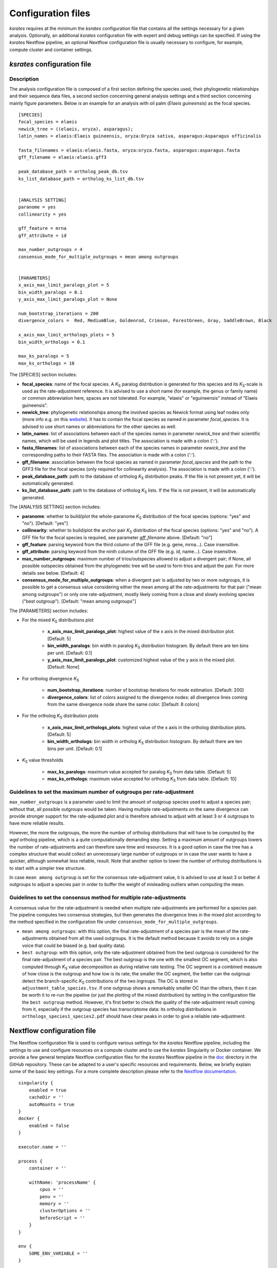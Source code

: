 .. _`config_sections`:

Configuration files
*******************

*ksrates* requires at the minimum the *ksrates* configuration file that contains all the settings necessary for a given analysis. Optionally, an additional *ksrates* configuration file with expert and debug settings can be specified. If using the *ksrates* Nextflow pipeline, an optional Nextflow configuration file is usually necessary to configure, for example, compute cluster and container settings.


.. _`pipeline_config_section`:

*ksrates* configuration file
============================

Description
-----------

The analysis configuration file is composed of a first section defining the species used, their phylogenetic relationships and their sequence data files, a second section concerning general analysis settings and a third section concerning mainly figure parameters. Below is an example for an analysis with oil palm (*Elaeis guineensis*) as the focal species. ::

    [SPECIES]
    focal_species = elaeis
    newick_tree = ((elaeis, oryza), asparagus);
    latin_names = elaeis:Elaeis guineensis, oryza:Oryza sativa, asparagus:Asparagus officinalis

    fasta_filenames = elaeis:elaeis.fasta, oryza:oryza.fasta, asparagus:asparagus.fasta
    gff_filename = elaeis:elaeis.gff3

    peak_database_path = ortholog_peak_db.tsv
    ks_list_database_path = ortholog_ks_list_db.tsv


    [ANALYSIS SETTING]
    paranome = yes
    collinearity = yes

    gff_feature = mrna
    gff_attribute = id

    max_number_outgroups = 4
    consensus_mode_for_multiple_outgroups = mean among outgroups


    [PARAMETERS]
    x_axis_max_limit_paralogs_plot = 5
    bin_width_paralogs = 0.1
    y_axis_max_limit_paralogs_plot = None

    num_bootstrap_iterations = 200
    divergence_colors =  Red, MediumBlue, Goldenrod, Crimson, ForestGreen, Gray, SaddleBrown, Black

    x_axis_max_limit_orthologs_plots = 5
    bin_width_orthologs = 0.1

    max_ks_paralogs = 5
    max_ks_orthologs = 10

The [SPECIES] section includes:

* **focal_species**: name of the focal species. A *K*:sub:`S` paralog distribution is generated for this species and its *K*:sub:`S`-scale is used as the rate-adjustment reference. It is advised to use a short name (for example, the genus or family name) or common abbreviation here, spaces are not tolerated. For example, "elaeis" or "eguineensis" instead of "Elaeis guineensis".
* **newick_tree**: phylogenetic relationships among the involved species as Newick format using leaf nodes only (more info e.g. on this `website <https://evolution.genetics.washington.edu/phylip/newicktree.html>`__). It has to contain the focal species as named in parameter `focal_species`. It is advised to use short names or abbreviations for the other species as well.
* **latin_names**: list of associations between each of the species names in parameter `newick_tree` and their scientific names, which will be used in legends and plot titles. The association is made with a colon (':').
* **fasta_filenames**: list of associations between each of the species names in parameter `newick_tree` and the corresponding paths to their FASTA files. The association is made with a colon (':').
* **gff_filename**: association between the focal species as named in parameter `focal_species` and the path to the GFF3 file for the focal species (only required for collinearity analysis). The association is made with a colon (':').
* **peak_database_path**: path to the database of ortholog *K*:sub:`S` distribution peaks. If the file is not present yet, it will be automatically generated.
* **ks_list_database_path**: path to the database of ortholog *K*:sub:`S` lists. If the file is not present, it will be automatically generated.

The [ANALYSIS SETTING] section includes:

* **paranome**: whether to build/plot the whole-paranome *K*:sub:`S` distribution of the focal species (options: "yes" and "no"). [Default: "yes"]
* **collinearity**: whether to build/plot the anchor pair *K*:sub:`S` distribution of the focal species (options: "yes" and "no"). A GFF file for the focal species is required, see parameter `gff_filename` above. [Default: "no"]
* **gff_feature**: parsing keyword from the third column of the GFF file (e.g. gene, mrna...). Case insensitive.
* **gff_attribute**: parsing keyword from the ninth column of the GFF file (e.g. id, name...). Case insensitive. 
* **max_number_outgroups**: maximum number of trios/outspecies allowed to adjust a divergent pair; if None, all possible outspecies obtained from the phylogenetic tree will be used to form trios and adjust the pair. For more details see below. [Default: 4]
* **consensus_mode_for_multiple_outgroups**: when a divergent pair is adjusted by two or more outgroups, it is possible to get a consensus value considering either the mean among all the rate-adjustments for that pair ("mean among outgroups") or only one rate-adjustment, mostly likely coming from a close and slowly evolving species ("best outgroup"). [Default: "mean among outgroups"]

The [PARAMETERS] section includes:

* For the mixed *K*:sub:`S` distributions plot

    * **x_axis_max_limit_paralogs_plot**: highest value of the x axis in the mixed distribution plot. [Default: 5]
    * **bin_width_paralogs**: bin width in paralog *K*:sub:`S` distribution histogram. By default there are ten bins per unit. [Default: 0.1]
    * **y_axis_max_limit_paralogs_plot**: customized highest value of the y axis in the mixed plot. [Default: None]
    
* For ortholog divergence *K*:sub:`S`

    * **num_bootstrap_iterations**: number of bootstrap iterations for mode estimation. [Default: 200]
    * **divergence_colors**: list of colors assigned to the divergence nodes: all divergence lines coming from the same divergence node share the same color. [Default: 8 colors]
    
* For the ortholog *K*:sub:`S` distribution plots

    * **x_axis_max_limit_orthologs_plots**: highest value of the x axis in the ortholog distribution plots. [Default: 5]
    * **bin_width_orthologs**: bin width in ortholog *K*:sub:`S` distribution histogram. By default there are ten bins per unit. [Default: 0.1]
    
* *K*:sub:`S` value thresholds

    * **max_ks_paralogs**: maximum value accepted for paralog *K*:sub:`S` from data table. [Default: 5]
    * **max_ks_orthologs**: maximum value accepted for ortholog *K*:sub:`S` from data table. [Default: 10]


Guidelines to set the maximum number of outgroups per rate-adjustment
---------------------------------------------------------------------

``max_number_outgroups`` is a parameter used to limit the amount of outgroup species used to adjust a species pair; without that, all possible outgroups would be taken. Having multiple rate-adjustments on the same divergence can provide stronger support for the rate-adjusted plot and is therefore advised to adjust with at least 3 or 4 outgroups to have more reliable results.

However, the more the outgroups, the more the number of ortholog distributions that will have to be computed by the `wgd` ortholog pipeline, which is a quite computationally demanding step. Setting a maximum amount of outgroups lowers the number of rate-adjustments and can therefore save time and resources. It is a good option in case the tree has a complex structure that would collect an unnecessary large number of outgroups or in case the user wants to have a quicker, although somewhat less reliable, result. Note that another option to lower the number of ortholog distributions is to start with a simpler tree structure.

In case ``mean among outgroup`` is set for the consensus rate-adjustment value, it is advised to use at least 3 or better 4 outgroups to adjust a species pair in order to buffer the weight of misleading outliers when computing the mean.


Guidelines to set the consensus method for multiple rate-adjustments
--------------------------------------------------------------------

A consensus value for the rate-adjustment is needed when multiple rate-adjustments are performed for a species pair. The pipeline computes two consensus strategies, but then generates the divergence lines in the mixed plot according to the method specified in the configuration file under ``consensus_mode_for_multiple_outgroups``.

* ``mean among outgroups``: with this option, the final rate-adjustment of a species pair is the mean of the rate-adjustments obtained from all the used outgroups. It is the default method because it avoids to rely on a single voice that could be biased (e.g. bad quality data).
* ``best outgroup``: with this option, only the rate-adjustment obtained from the best outgroup is considered for the final rate-adjustment of a species pair. The best outgroup is the one with the smallest OC segment, which is also computed through *K*:sub:`S` value decomposition as during relative rate testing. The OC segment is a combined measure of how close is the outgroup and how low is its rate; the smaller the OC segment, the better can the outgroup detect the branch-specific *K*:sub:`S` contributions of the two ingroups. The OC is stored in ``adjustment_table_species.tsv``. If one outgroup shows a remarkably smaller OC than the others, then it can be worth it to re-run the pipeline (or just the plotting of the mixed distribution) by setting in the configuration file the ``best outgroup`` method. However, it's first better to check the quality of the rate-adjustment result coming from it, especially if the outgroup species has transcriptome data: its ortholog distributions in ``orthologs_species1_species2.pdf`` should have clear peaks in order to give a reliable rate-adjustment.


.. _`nextflow_config_section`:

Nextflow configuration file
===========================

The Nextflow configuration file is used to configure various settings for the *ksrates* Nextflow pipeline, including the settings to use and configure resources on a compute cluster and to use the *ksrates* Singularity or Docker container. We provide a few general template Nextflow configuration files for the *ksrates* Nextflow pipeline in the `doc <https://github.com/VIB-PSB/ksrates/blob/master/doc/source>`_ directory in the GitHub repository. These can be adapted to a user's specific resources and requirements. Below, we briefly explain some of the basic key settings. For a more complete description please refer to the `Nextflow documentation <https://www.nextflow.io/docs/latest/config.html#configuration>`__. ::

    singularity {
        enabled = true
        cacheDir = ''
        autoMounts = true
    }
    docker {
        enabled = false
    }

    executor.name = ''
								
    process {
        container = ''

        withName: 'processName' {
            cpus = ''
            penv = ''
            memory = ''
            clusterOptions = ''
            beforeScript = ''
        }
    }

    env {
    	SOME_ENV_VARIABLE = ''
    }

* The **singularity** and **docker** scopes configure container type usage and execution:

    * **enable** enables or disables the use of the respective container
    * **cacheDir** (only for Singularity) the directory where remote the Singularity image from Docker Hub is stored. When using a computing cluster it must be a shared folder accessible to all computing nodes.
    * **autoMounts** (only for Singularity) automatically mounts host paths in the executed container and allows the user to run the pipeline from any directory in a cluster [Default: true]. It requires the `user bind control <https://sylabs.io/guides/3.7/admin-guide/configfiles.html?highlight=user%20bind%20control#bind-mount-management>`__ feature in Singularity installation, which is active by default.

* The **executor.name** setting defines the system type or HPC scheduler to be used (e.g. ``sge``, ``slurm``, ``local``; for more detail see the `Nextflow documentation <https://www.nextflow.io/docs/latest/executor.html>`__).
* The **process** scope defines the configuration for the processes of the *ksrates* pipeline:

    * **container** defines the Singularity or Docker *ksrates* container image to be used (from Docker Hub or from a local copy if already downloaded):

        * to pull a Singularity container from Docker Hub: ``docker://vibpsb/ksrates:latest``
        * to pull a Docker container from Docker Hub: ``vibpsb/ksrates:latest``
        
      Has to match enabled container type (see above).

    * **withName** defines settings for individual processes in the *ksrates* Nextflow pipeline.
    
      There are 11 processes in the pipeline, 6 of which (``checkConfig``, ``setupCorrection``, ``setParalogAnalysis``, ``setOrthologAnalysis``,  ``doRateCorrection`` and ``drawTree``) are by default run locally because they execute minimal calculations. The remaining 5 processes (``estimatePeak``, ``plotOrthologDistrib``, ``paralogsAnalyses``, ``wgdParalogs`` and ``wgdOrthologs``) are instead run by default on a cluster, if available, and can be configured under this section of the Nextflow configuration file. ``wgdParalogs`` and ``wgdOrthologs`` are the most computationally demanding and it is advised to assign them a higher computational power than the other processes. If available, we suggest to configure about 10 CPUs/cores/slots/threads and about 20GB memory (or, on average, about 2GB per configured CPU) for each of these two processes.
    
      Settings can be tailored to your configured executor (see above) through the use of Nextflow process directives (for a complete list and detailed descriptions see the `Nextflow documentation <https://www.nextflow.io/docs/latest/process.html#process-directives>`__), such as:
    
        * **cpus** sets the number of CPUs/cores/slots/threads, e.g. ``8`` [Default if not set: 1]
    	* **penv** when using an SGE executor defines the parallel environment to be used when submitting a parallel task.
        * **memory** sets how much memory the process is allowed to use, e.g. ``16GB``. Note that, in case of multiple CPUs, this is the overall amount of memory dedicated to the CPUs, not the amount of memory *per* CPU.
        * **clusterOptions** any native configuration option accepted by your cluster submit command, such as options specific to your cluster and not supported out of the box by Nextflow (e.g. if your cluster doesn't accept the ``memory`` directive because it expects defining the amount of memory per CPU).
        * **beforeScript** allows you to execute a custom (Bash) snippet before the main process script is run. This may be useful to initialise the underlying compute cluster environment or for other custom initialisation, for example it can be used to load required dependencies if one of the *ksrates* containers is not used, provided that the cluster has those dependencies installed. In that case, the required external dependencies (see also the `wgd Documentation <https://wgd.readthedocs.io/en/latest/index.html#external-software>`__) for the *ksrates* Nextflow processes are:

            * ``wgdParalogs``: Python dependencies listed in requirements.txt, plus BLAST, MUSCLE, MCL, PAML, FastTree and i-ADHoRe (if collinearity analysis is configured).
            * ``wgdOrthologs``: Python dependencies listed in requirements.txt, plus BLAST, MUSCLE and PAML.
            * All other processes: Python dependencies listed in requirements.txt.

* The **env** scope allows the definition one or more variable that will be exported in the environment where the workflow tasks will be executed.


.. _`expert_config_section`:

Expert configuration file
=========================

This is an optional configuration file that contains several \"expert\" parameters for fine-tuning the analysis or for development/debug purposes. The file has to be named `config_expert.txt` and is then automatically detected when launching *ksrates*. The following can be used as a template::

    [EXPERT PARAMETERS]
    
    logging_level = info
    max_gene_family_size = 200
    distribution_peak_estimate = mode
    kde_bandwidth_modifier = 0.4
    plot_adjustment_arrows = no
    num_mixture_model_initializations = 10
    max_mixture_model_iterations = 300
    max_mixture_model_components = 5
    max_mixture_model_ks = 5
    extra_paralogs_analyses_methods = no

* **logging_level**: the lowest logging/verbosity level of messages printed to the console/logs (increasing severity levels: *notset*, *debug*, *info*, *warning*, *error*, *critical*). Messages less severe than *level* will be ignored; *notset* causes all messages to be processed. [Default: "info"]
* **max_gene_family_size**: maximum number of members that any paralog gene family can have to be included in *K*:sub:`S` estimation. Large gene families increase the run time and are often composed of unrelated sequences grouped together by shared protein domains or repetitive sequences. But this is not always the case, so one may want to check manually the gene families in file ``paralog_distributions/wgd_species/species.mcl.tsv`` and increase (or even decrease) this number. [Default: 200]
* **distribution_peak_estimate**: the statistical method used to obtain a single ortholog *K*:sub:`S` estimate for the divergence time of a species pair from its ortholog distribution or to obtain a single paralog *K*:sub:`S` estimate from an anchor *K*:sub:`S` cluster or from lognormal components in mixture models (options: "mode" or "median"). [Default: "mode"]
* **kde_bandwidth_modifier**: modifier to adjust the fitting of the KDE curve on the underlying whole-paranome or anchor *K*:sub:`S` distribution. The KDE Scott's factor internally computed by SciPy tends to produce an overly smooth KDE curve, especially with steep WGD peaks, and therefore it is reduced by multiplying it by a modifier. Decreasing the modifier leads to tighter fits, increasing it leads to smoother fits, and setting it to 1 gives the default KDE factor. Note that a too small factor is likely to take into account data noise. [Default: 0.4]
* **plot_adjustment_arrows**: flag to toggle the plotting of rate-adjustment arrows below the adjusted mixed paralog--ortholog *K*:sub:`S` plot. These arrows start from the original unadjusted ortholog divergence *K*:sub:`S` estimate and end on the rate-adjusted estimate (options: "yes" and "no"). [Default: "no"]
* **num_mixture_model_initializations**: number of times the EM algorithm is initialized (either for the random initialization in the exponential-lognormal mixture model or for k-means in the lognormal mixture model). [Default: 10]
* **max_mixture_model_iterations**: maximum number of EM iterations for mixture modeling. [Default: 300]
* **max_mixture_model_components**: maximum number of components considered during execution of the mixture models. [Default: 5]
* **max_mixture_model_ks**: upper limit for the *K*:sub:`S` range in which the exponential-lognormal and lognormal-only mixture models are performed. [Default: 5]
* **extra_paralogs_analyses_methods**: flag to toggle the optional analysis of the paralog *K*:sub:`S` distribution with non default mixture model methods (see section :ref:`paralogs_analyses` and Supplementary Materials) [Default: "no"]
